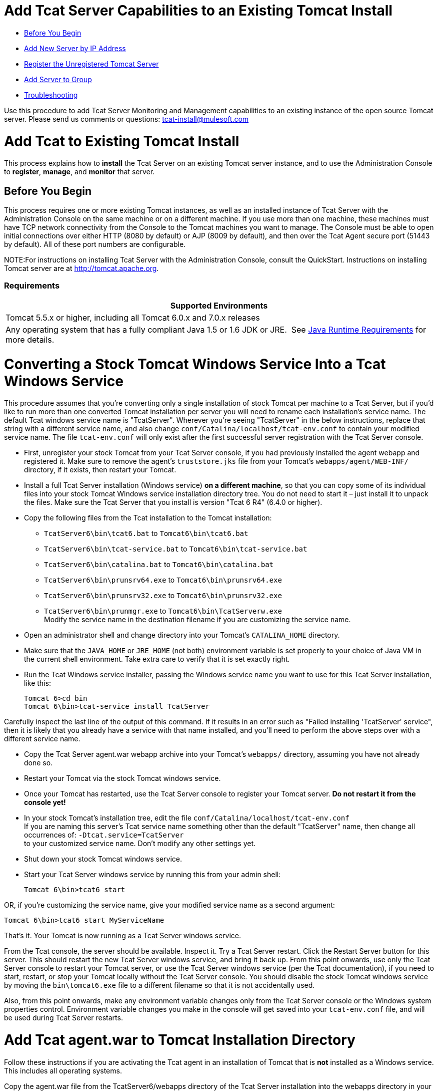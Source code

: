 = Add Tcat Server Capabilities to an Existing Tomcat Install

* link:#AddTcatServerCapabilitiestoanExistingTomcatInstall-beforeBeforeYouBegin[Before You Begin]
* link:#AddTcatServerCapabilitiestoanExistingTomcatInstall-addByIPAddNewServerbyIPAddress[Add New Server by IP Address]
* link:#AddTcatServerCapabilitiestoanExistingTomcatInstall-registerpairRegistertheUnregisteredTomcatServer[Register the Unregistered Tomcat Server]
* link:#AddTcatServerCapabilitiestoanExistingTomcatInstall-addToGroupAddServertoGroup[Add Server to Group]
* link:#AddTcatServerCapabilitiestoanExistingTomcatInstall-troubleTroubleshooting[Troubleshooting]

Use this procedure to add Tcat Server Monitoring and Management capabilities to an existing instance of the open source Tomcat server. Please send us comments or questions: tcat-install@mulesoft.com

= Add Tcat to Existing Tomcat Install

This process explains how to *install* the Tcat Server on an existing Tomcat server instance, and to use the Administration Console to *register*, *manage*, and *monitor* that server.

== Before You Begin

This process requires one or more existing Tomcat instances, as well as an installed instance of Tcat Server with the Administration Console on the same machine or on a different machine. If you use more than one machine, these machines must have TCP network connectivity from the Console to the Tomcat machines you want to manage. The Console must be able to open initial connections over either HTTP (8080 by default) or AJP (8009 by default), and then over the Tcat Agent secure port (51443 by default). All of these port numbers are configurable.

NOTE:For instructions on installing Tcat Server with the Administration Console, consult the QuickStart. Instructions on installing Tomcat server are at http://tomcat.apache.org/[http://tomcat.apache.org].

=== Requirements

[width="100%",cols="100%",options="header",]
|===
|Supported Environments
|Tomcat 5.5.x or higher, including all Tomcat 6.0.x and 7.0.x releases
|Any operating system that has a fully compliant Java 1.5 or 1.6 JDK or JRE.  See link:/docs/display/TCAT/Installation[Java Runtime Requirements] for more details.
|===

= Converting a Stock Tomcat Windows Service Into a Tcat Windows Service

This procedure assumes that you're converting only a single installation of stock Tomcat per machine to a Tcat Server, but if you'd like to run more than one converted Tomcat installation per server you will need to rename each installation's service name. The default Tcat windows service name is "TcatServer". Wherever you're seeing "TcatServer" in the below instructions, replace that string with a different service name, and also change `conf/Catalina/localhost/tcat-env.conf` to contain your modified service name. The file `tcat-env.conf` will only exist after the first successful server registration with the Tcat Server console.

* First, unregister your stock Tomcat from your Tcat Server console, if you had previously installed the agent webapp and registered it. Make sure to remove the agent's `truststore.jks` file from your Tomcat's `webapps/agent/WEB-INF/` directory, if it exists, then restart your Tomcat.
* Install a full Tcat Server installation (Windows service) *on a different machine*, so that you can copy some of its individual files into your stock Tomcat Windows service installation directory tree. You do not need to start it – just install it to unpack the files. Make sure the Tcat Server that you install is version "Tcat 6 R4" (6.4.0 or higher).
* Copy the following files from the Tcat installation to the Tomcat installation:
** `TcatServer6\bin\tcat6.bat` to `Tomcat6\bin\tcat6.bat`
** `TcatServer6\bin\tcat-service.bat` to `Tomcat6\bin\tcat-service.bat`
** `TcatServer6\bin\catalina.bat` to `Tomcat6\bin\catalina.bat`
** `TcatServer6\bin\prunsrv64.exe` to `Tomcat6\bin\prunsrv64.exe`
** `TcatServer6\bin\prunsrv32.exe` to `Tomcat6\bin\prunsrv32.exe`
** `TcatServer6\bin\prunmgr.exe` to `Tomcat6\bin\TcatServerw.exe` +
 Modify the service name in the destination filename if you are customizing the service name.
* Open an administrator shell and change directory into your Tomcat's `CATALINA_HOME` directory.
* Make sure that the `JAVA_HOME` or `JRE_HOME` (not both) environment variable is set properly to your choice of Java VM in the current shell environment. Take extra care to verify that it is set exactly right.
* Run the Tcat Windows service installer, passing the Windows service name you want to use for this Tcat Server installation, like this:
+

[source]
----
Tomcat 6>cd bin
Tomcat 6\bin>tcat-service install TcatServer
----

Carefully inspect the last line of the output of this command. If it results in an error such as "Failed installing 'TcatServer' service", then it is likely that you already have a service with that name installed, and you'll need to perform the above steps over with a different service name.

* Copy the Tcat Server agent.war webapp archive into your Tomcat's `webapps/` directory, assuming you have not already done so.
* Restart your Tomcat via the stock Tomcat windows service.
* Once your Tomcat has restarted, use the Tcat Server console to register your Tomcat server. *Do not restart it from the console yet!*
* In your stock Tomcat's installation tree, edit the file `conf/Catalina/localhost/tcat-env.conf` +
 If you are naming this server's Tcat service name something other than the default "TcatServer" name, then change all occurrences of: `-Dtcat.service=TcatServer` +
 to your customized service name. Don't modify any other settings yet.
* Shut down your stock Tomcat windows service.
* Start your Tcat Server windows service by running this from your admin shell:
+

[source]
----
Tomcat 6\bin>tcat6 start
----

OR, if you're customizing the service name, give your modified service name as a second argument:

[source]
----
Tomcat 6\bin>tcat6 start MyServiceName
----

That's it. Your Tomcat is now running as a Tcat Server windows service.

From the Tcat console, the server should be available. Inspect it. Try a Tcat Server restart. Click the Restart Server button for this server. This should restart the new Tcat Server windows service, and bring it back up. From this point onwards, use only the Tcat Server console to restart your Tomcat server, or use the Tcat Server windows service (per the Tcat documentation), if you need to start, restart, or stop your Tomcat locally without the Tcat Server console. You should disable the stock Tomcat windows service by moving the `bin\tomcat6.exe` file to a different filename so that it is not accidentally used.

Also, from this point onwards, make any environment variable changes only from the Tcat Server console or the Windows system properties control. Environment variable changes you make in the console will get saved into your `tcat-env.conf` file, and will be used during Tcat Server restarts.

= Add Tcat agent.war to Tomcat Installation Directory

Follow these instructions if you are activating the Tcat agent in an installation of Tomcat that is *not* installed as a Windows service. This includes all operating systems.

Copy the agent.war file from the TcatServer6/webapps directory of the Tcat Server installation into the webapps directory in your Apache Tomcat installation, e.g. C:\Program Files\apache-tomcat-6.0.26\webapps.

A few seconds after the Tcat agent web application starts on this server, you should be able to see it as a new Tomcat instance in the Unregistered Group of the Tcat Server Administration Console.

== Add New Server by IP Address

If the newly modified Tomcat server does not appear in the Administration Console, click on the New Server button to the upper right of the group list.

. Enter a Server Name and the Tcat Agent Url, click Add

image:/docs/download/attachments/58458180/addserver.PNG?version=1&modificationDate=1286320298395[image]

. The new server should now appear in the All Group of the Administration Console

== Register the Unregistered Tomcat Server

. From the Administration Console, click on the Unregistered Group
. Select the new Apache Tomcat server from the list and click Register

image:/docs/download/attachments/58458180/regservr.png?version=1&modificationDate=1286320390630[image]

== Add Server to Group

*Optional*

. From the Administration Console, select the server
. Click Add to Group and select the group from the pull down menu

image:/docs/download/attachments/58458180/addtogroup.png?version=1&modificationDate=1286320444608[image]

. Confirm the choice and wait for the Administration Console to refresh
. The server appears in the new group

== Troubleshooting

If you try to install the Tcat Server with the Administration Console on a machine that already has an installation of Apache Tomcat on it, you may have port conflicts.

If so, consult this section of the link:/docs/display/TCAT/Installing+Multiple+Tcat+Instances+on+a+Single+Machine[Tcat Server Installation documentation]. 
